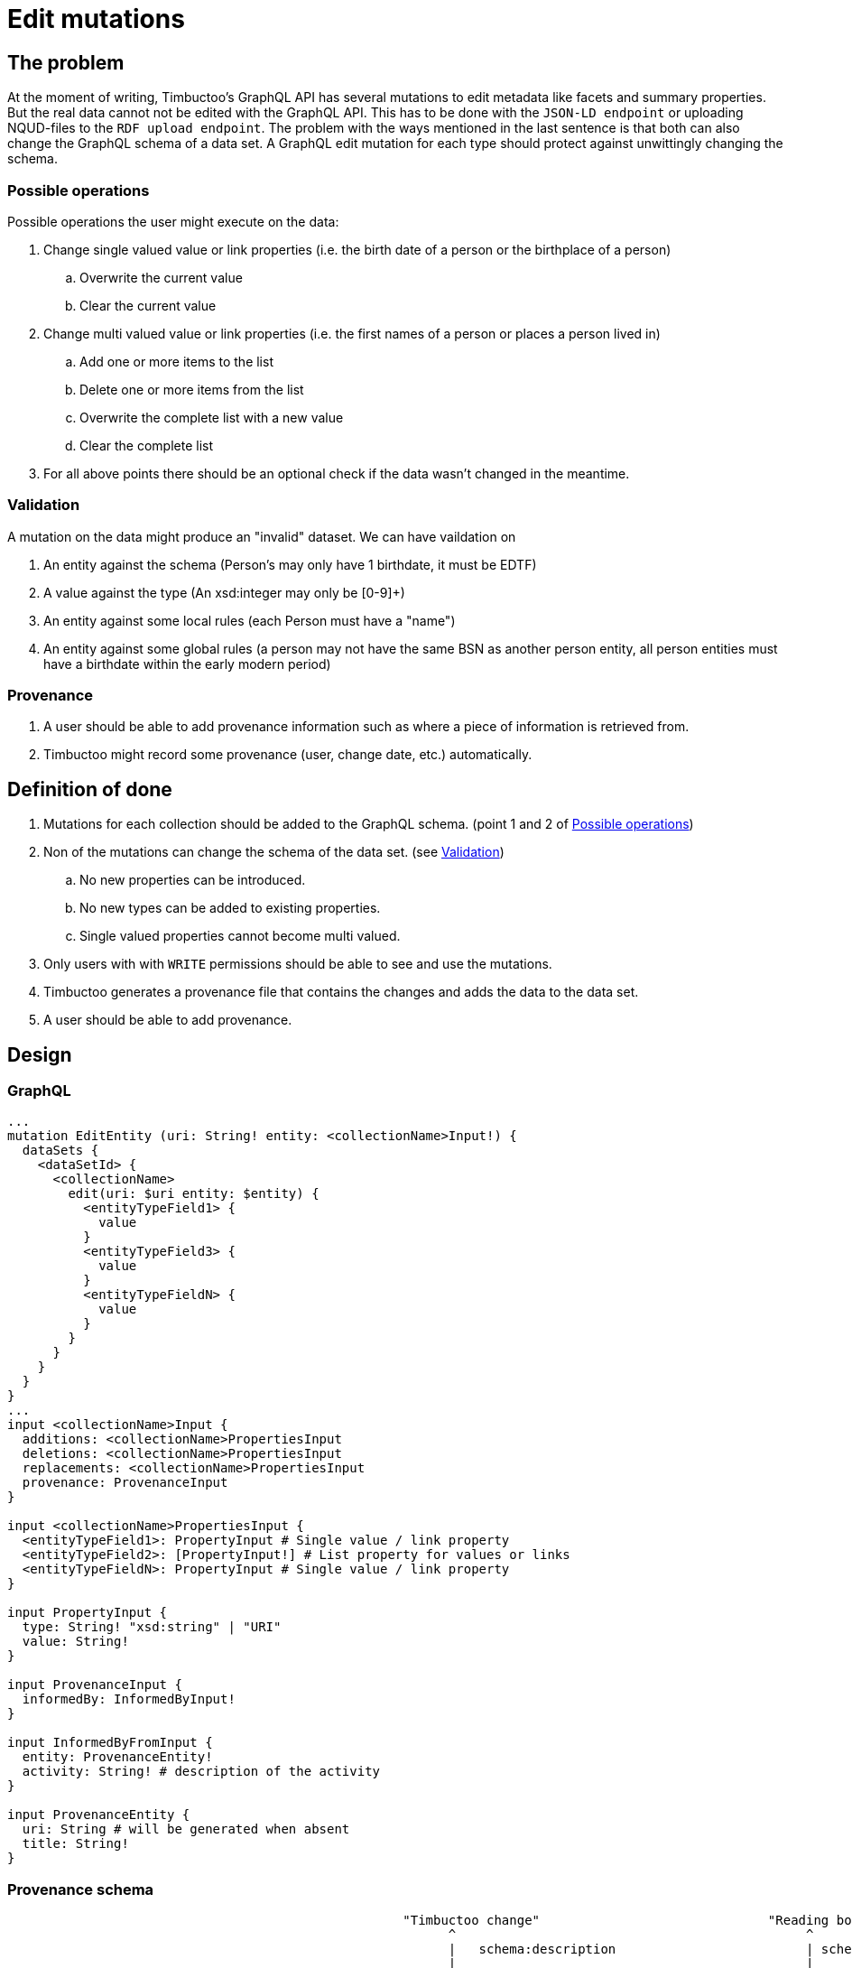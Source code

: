 = Edit mutations

== The problem
At the moment of writing, Timbuctoo's GraphQL API has several mutations to edit metadata like facets and summary properties.
But the real data cannot not be edited with the GraphQL API.
This has to be done with the `JSON-LD endpoint` or uploading NQUD-files to the `RDF upload endpoint`.
The problem with the ways mentioned in the last sentence is that both can also change the GraphQL schema of a data set.
A GraphQL edit mutation for each type should protect against unwittingly changing the schema.


=== Possible operations
Possible operations the user might execute on the data:

. Change single valued value or link properties (i.e. the birth date of a person or the birthplace of a person)
.. Overwrite the current value
.. Clear the current value
. Change multi valued value or link properties (i.e. the first names of a person or places a person lived in)
.. Add one or more items to the list
.. Delete one or more items from the list
.. Overwrite the complete list with a new value
.. Clear the complete list
. For all above points there should be an optional check if the data wasn't changed in the meantime.


=== Validation
A mutation on the data might produce an "invalid" dataset. We can have vaildation on

. An entity against the schema (Person's may only have 1 birthdate, it must be EDTF)
. A value against the type (An xsd:integer may only be [0-9]+)
. An entity against some local rules (each Person must have a "name")
. An entity against some global rules (a person may not have the same BSN as another person entity, all person entities must have a birthdate within the early modern period)

=== Provenance
. A user should be able to add provenance information such as where a piece of information is retrieved from.
. Timbuctoo might record some provenance (user, change date, etc.) automatically.

== Definition of done
. Mutations for each collection should be added to the GraphQL schema. (point 1 and 2 of <<Possible operations>>)
. Non of the mutations can change the schema of the data set. (see <<Validation>>)
.. No new properties can be introduced.
.. No new types can be added to existing properties.
.. Single valued properties cannot become multi valued.
. Only users with with `WRITE` permissions should be able to see and use the mutations.
. Timbuctoo generates a provenance file that contains the changes and adds the data to the data set.
. A user should be able to add provenance.

== Design

=== GraphQL
```
...
mutation EditEntity (uri: String! entity: <collectionName>Input!) {
  dataSets {
    <dataSetId> {
      <collectionName>
        edit(uri: $uri entity: $entity) {
          <entityTypeField1> {
            value
          }
          <entityTypeField3> {
            value
          }
          <entityTypeFieldN> {
            value
          }
        }
      }
    }
  }
}
...
input <collectionName>Input {
  additions: <collectionName>PropertiesInput
  deletions: <collectionName>PropertiesInput
  replacements: <collectionName>PropertiesInput
  provenance: ProvenanceInput
}

input <collectionName>PropertiesInput {
  <entityTypeField1>: PropertyInput # Single value / link property
  <entityTypeField2>: [PropertyInput!] # List property for values or links
  <entityTypeFieldN>: PropertyInput # Single value / link property
}

input PropertyInput {
  type: String! "xsd:string" | "URI"
  value: String!
}

input ProvenanceInput {
  informedBy: InformedByInput!
}

input InformedByFromInput {
  entity: ProvenanceEntity!
  activity: String! # description of the activity
}

input ProvenanceEntity {
  uri: String # will be generated when absent
  title: String!
}

```
=== Provenance schema

----





                                                    "Timbuctoo change"                              "Reading book"                     "A book"
                                                          ^                                              ^                                ^
                                                          |   schema:description                         | schema:description             | schema:title
                                                          |                                              |                                |
                                                          |                                              |                                |
+---------------------+   tim:hasProvenace    +------------------+     prov:informedBy         +---------------------+  prov:used +-------------------+
|                     |                       |                  |                             |                     |            |                   |
|  tim:ChangeLog      +---------------------->+ prov:Activity    +---------------------------->+ prov:Activity       +----------->+ prov:Entity       |
|                     |                       |                  |                             |                     |            |                   |
+---------------------+                       +------------------+                             +---------------------+            +-------------------+
                                                       |                                       |
                                                       |                                       |
                                                       | prov:associatedWith                   |
                                                       |                                       |  prov:associatedWith
                                                       |                                       |
                                              +--------v----------<----------------------------+
                                              |                  |
                                              | prov:Agent       |
                                              |                  |
                                              +------------------+
                                                      |
                                                      | tim:user
                                                      v
                                                 "<user id>"



----

== Limitations
* Only value fields of the object can be edited. (like person names, birth date)
* Only links to objects can be changed. (birthplace, places lived in)

So no values of linked objects can be edited.

== Development steps
. Generate the API
. Add a DataFetcher mutation that stores the data
. Hide the API from users without writing permission
. Generate a provenance file of the changes and add the data to the data set
. Add functionality for adding new items to collections
. Add functionality for deleting items from collections

== Links
Organizing mutations: https://medium.freecodecamp.org/organizing-graphql-mutations-653306699f3d
